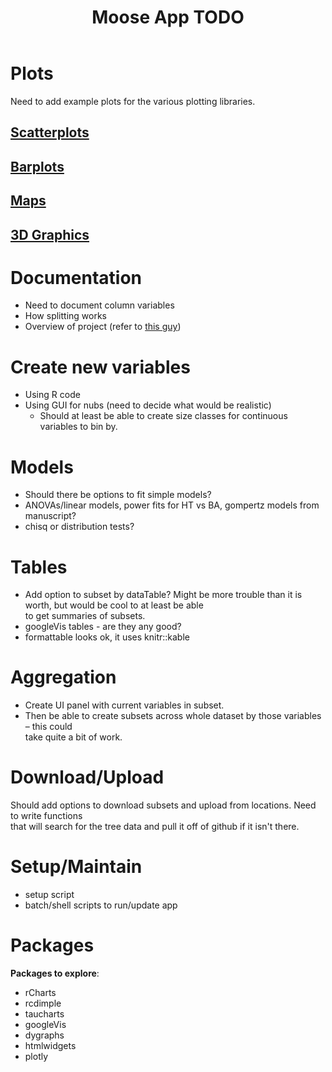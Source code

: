 #+TITLE: Moose App TODO

* Plots
Need to add example plots for the various plotting libraries.

** [[file:scatterPlot.org][Scatterplots]]

** [[file:barplots.org][Barplots]]

** [[file:maps.org][Maps]]

** [[file:3D.org][3D Graphics]]
   
* Documentation
  + Need to document column variables
  + How splitting works
  + Overview of project (refer to [[https://github.com/ua-snap/shiny-apps/blob/master/plot3D/ui.R][this guy]])

* Create new variables
  + Using R code
  + Using GUI for nubs (need to decide what would be realistic)
    + Should at least be able to create size classes for continuous variables to bin by.

* Models
  + Should there be options to fit simple models?
  + ANOVAs/linear models, power fits for HT vs BA, gompertz models from manuscript?
  + chisq or distribution tests?
    
* Tables
  + Add option to subset by dataTable?  Might be more trouble than it is worth, but would be cool to at least be able \\
    to get summaries of subsets.
  + googleVis tables - are they any good?
  + formattable looks ok, it uses knitr::kable

* Aggregation
  + Create UI panel with current variables in subset.
  + Then be able to create subsets across whole dataset by those variables -- this could \\
    take quite a bit of work.

* Download/Upload
  Should add options to download subsets and upload from locations.  Need to write functions \\
  that will search for the tree data and pull it off of github if it isn't there.
  
* Setup/Maintain
  + setup script
  + batch/shell scripts to run/update app
  
* Packages
  *Packages to explore*:
  + rCharts
  + rcdimple
  + taucharts
  + googleVis
  + dygraphs
  + htmlwidgets
  + plotly

